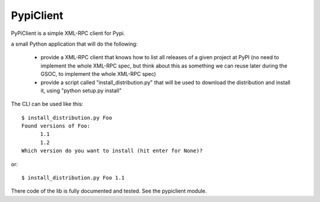 PypiClient
==========

PyPiClient is a simple XML-RPC client for Pypi.

a small Python application that will do the following:

 * provide a XML-RPC client that knows how to list all releases of a given project at PyPI (no need to implement the whole XML-RPC spec, but think about this as something we can reuse later during the GSOC, to implement the whole XML-RPC spec)
 * provide a script called "install_distribution.py" that will be used to  download the distribution and install it, using "python setup.py install"

The CLI can be used like this::

  $ install_distribution.py Foo
  Found versions of Foo:
        1.1
        1.2
  Which version do you want to install (hit enter for None)?

or::

  $ install_distribution.py Foo 1.1 

There code of the lib is fully documented and tested. See the pypiclient module. 
